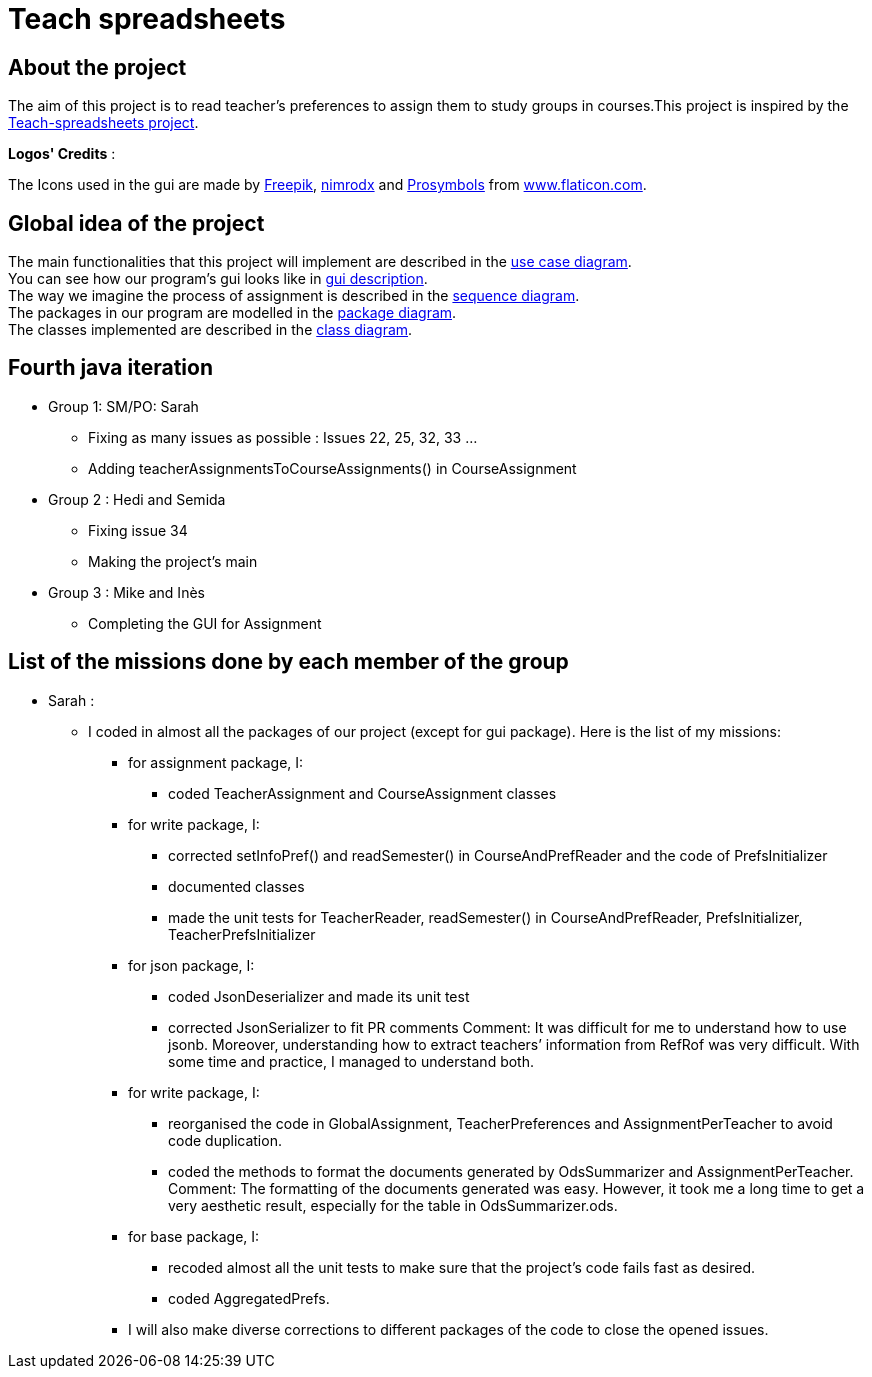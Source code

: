 = Teach spreadsheets

== About the project

The aim of this project is to read teacher’s preferences to assign them to study groups in courses.This project is inspired by the link:https://github.com/oliviercailloux/Teach-spreadsheets[Teach-spreadsheets project].

*Logos' Credits* :

The Icons used in the gui are made by link:https://www.flaticon.com/authors/freepik[Freepik], link:https://www.flaticon.com/authors/xnimrodx[nimrodx] and link:https://www.flaticon.com/authors/prosymbols[Prosymbols] from link:https://www.flaticon.com/[www.flaticon.com].

== Global idea of the project 

The main functionalities that this project will implement are described in the link:Doc\README.adoc#UseCaseDiag[use case diagram]. +
You can see how our program's gui looks like in link:Doc\README.adoc#GuiDescription[gui description]. +
The way we imagine the process of assignment is described in the link:Doc\README.adoc#SeqDiag[sequence diagram]. +
The packages in our program are modelled in the link:Doc\README.adoc#Package[package diagram]. +
The classes implemented are described in the link:Doc\README.adoc#ClassDiag[class diagram].

== Fourth java iteration

* Group 1: SM/PO: Sarah

** Fixing as many issues as possible : Issues 22, 25, 32, 33 ... 
** Adding teacherAssignmentsToCourseAssignments() in CourseAssignment

* Group 2 : Hedi and Semida

** Fixing issue 34

** Making the project's main 


* Group 3 : Mike and Inès

** Completing the GUI for Assignment

== List of the missions done by each member of the group

* Sarah :

** I coded in almost all the packages of our project (except for gui package). Here is the list of my missions:

*** for assignment package, I:
**** coded TeacherAssignment and CourseAssignment classes

*** for write package, I:
**** corrected setInfoPref() and readSemester() in CourseAndPrefReader and the code of PrefsInitializer
**** documented classes
**** made the unit tests for TeacherReader, readSemester() in CourseAndPrefReader, PrefsInitializer, TeacherPrefsInitializer

*** for json package, I:
**** coded JsonDeserializer and made its unit test
**** corrected JsonSerializer to fit PR comments
Comment: It was difficult for me to understand how to use jsonb. Moreover, understanding how to extract teachers’ information from RefRof was very difficult. With some time and practice, I managed to understand both.

*** for write package, I:
**** reorganised the code in GlobalAssignment, TeacherPreferences and AssignmentPerTeacher to avoid code duplication.
**** coded the methods to format the documents generated by OdsSummarizer and AssignmentPerTeacher.
Comment: The formatting of the documents generated was easy. However, it took me a long time to get a very aesthetic result, especially for the table in OdsSummarizer.ods.

*** for base package, I:
**** recoded almost all the unit tests to make sure that the project’s code fails fast as desired.
**** coded AggregatedPrefs.

*** I will also make diverse corrections to different packages of the code to close the opened issues.

